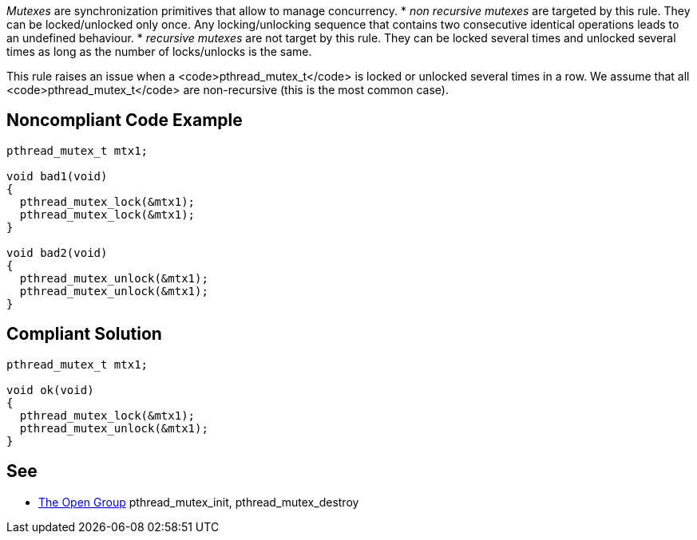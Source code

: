 _Mutexes_ are synchronization primitives that allow to manage concurrency.
* _non recursive mutexes_ are targeted by this rule. They can be locked/unlocked only once. Any locking/unlocking sequence that contains two consecutive identical operations leads to an undefined behaviour.
* _recursive mutexes_ are not target by this rule.  They can be locked several times and unlocked several times as long as the number of locks/unlocks is the same.

This rule raises an issue when a <code>pthread_mutex_t</code> is locked or unlocked several times in a row. We assume that all <code>pthread_mutex_t</code> are non-recursive (this is the most common case).


== Noncompliant Code Example

----
pthread_mutex_t mtx1;

void bad1(void)
{
  pthread_mutex_lock(&mtx1);
  pthread_mutex_lock(&mtx1);
}

void bad2(void)
{
  pthread_mutex_unlock(&mtx1);
  pthread_mutex_unlock(&mtx1);
}
----


== Compliant Solution

----
pthread_mutex_t mtx1;

void ok(void)
{
  pthread_mutex_lock(&mtx1);
  pthread_mutex_unlock(&mtx1);
}
----


== See

* https://pubs.opengroup.org/onlinepubs/009695399/functions/pthread_mutex_destroy.html[The Open Group] pthread_mutex_init, pthread_mutex_destroy

